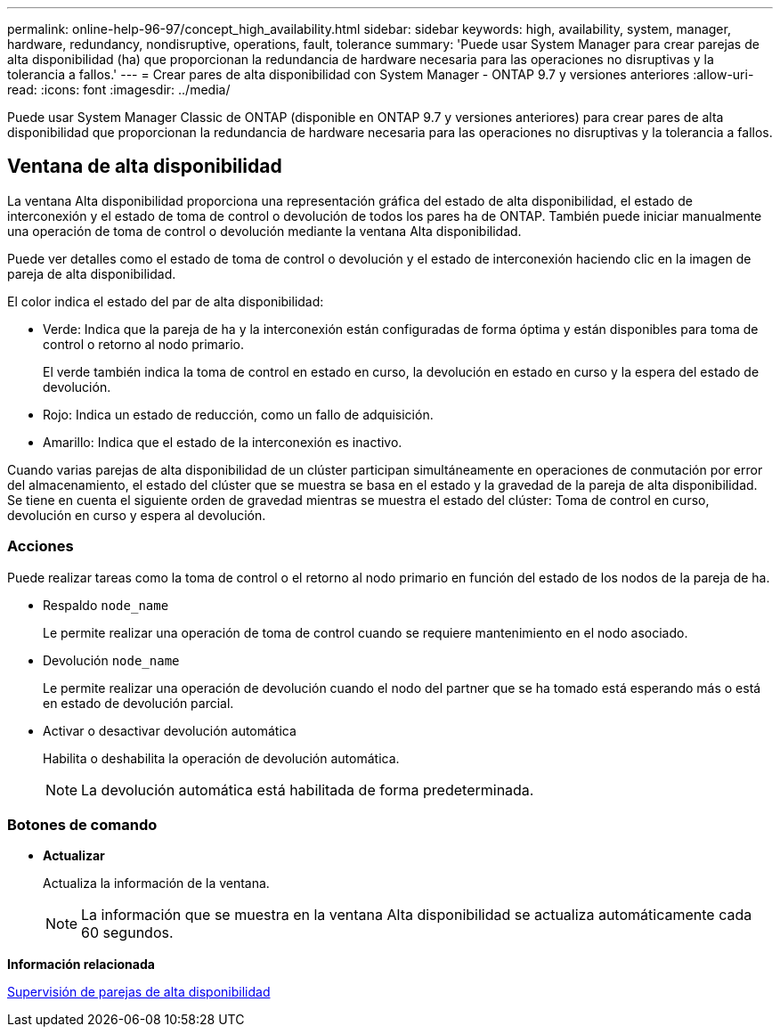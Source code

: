 ---
permalink: online-help-96-97/concept_high_availability.html 
sidebar: sidebar 
keywords: high, availability, system, manager, hardware, redundancy, nondisruptive, operations, fault, tolerance 
summary: 'Puede usar System Manager para crear parejas de alta disponibilidad (ha) que proporcionan la redundancia de hardware necesaria para las operaciones no disruptivas y la tolerancia a fallos.' 
---
= Crear pares de alta disponibilidad con System Manager - ONTAP 9.7 y versiones anteriores
:allow-uri-read: 
:icons: font
:imagesdir: ../media/


[role="lead"]
Puede usar System Manager Classic de ONTAP (disponible en ONTAP 9.7 y versiones anteriores) para crear pares de alta disponibilidad que proporcionan la redundancia de hardware necesaria para las operaciones no disruptivas y la tolerancia a fallos.



== Ventana de alta disponibilidad

La ventana Alta disponibilidad proporciona una representación gráfica del estado de alta disponibilidad, el estado de interconexión y el estado de toma de control o devolución de todos los pares ha de ONTAP. También puede iniciar manualmente una operación de toma de control o devolución mediante la ventana Alta disponibilidad.

Puede ver detalles como el estado de toma de control o devolución y el estado de interconexión haciendo clic en la imagen de pareja de alta disponibilidad.

El color indica el estado del par de alta disponibilidad:

* Verde: Indica que la pareja de ha y la interconexión están configuradas de forma óptima y están disponibles para toma de control o retorno al nodo primario.
+
El verde también indica la toma de control en estado en curso, la devolución en estado en curso y la espera del estado de devolución.

* Rojo: Indica un estado de reducción, como un fallo de adquisición.
* Amarillo: Indica que el estado de la interconexión es inactivo.


Cuando varias parejas de alta disponibilidad de un clúster participan simultáneamente en operaciones de conmutación por error del almacenamiento, el estado del clúster que se muestra se basa en el estado y la gravedad de la pareja de alta disponibilidad. Se tiene en cuenta el siguiente orden de gravedad mientras se muestra el estado del clúster: Toma de control en curso, devolución en curso y espera al devolución.



=== Acciones

Puede realizar tareas como la toma de control o el retorno al nodo primario en función del estado de los nodos de la pareja de ha.

* Respaldo `node_name`
+
Le permite realizar una operación de toma de control cuando se requiere mantenimiento en el nodo asociado.

* Devolución `node_name`
+
Le permite realizar una operación de devolución cuando el nodo del partner que se ha tomado está esperando más o está en estado de devolución parcial.

* Activar o desactivar devolución automática
+
Habilita o deshabilita la operación de devolución automática.

+
[NOTE]
====
La devolución automática está habilitada de forma predeterminada.

====




=== Botones de comando

* *Actualizar*
+
Actualiza la información de la ventana.

+
[NOTE]
====
La información que se muestra en la ventana Alta disponibilidad se actualiza automáticamente cada 60 segundos.

====


*Información relacionada*

xref:task_monitoring_ha_pairs.adoc[Supervisión de parejas de alta disponibilidad]
